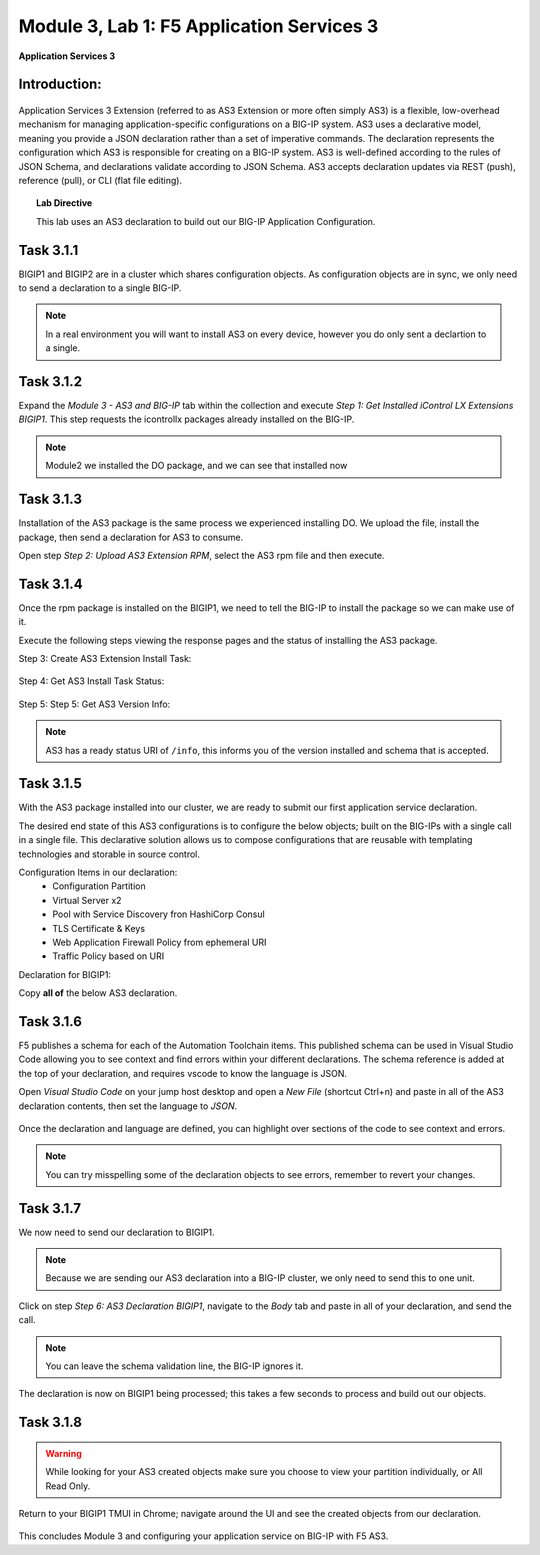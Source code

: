 Module |labmodule|\, Lab \ |labnum|\: F5 Application Services 3
===============================================================

|image1| **Application Services 3**

Introduction:
~~~~~~~~~~~~~

  |image11|

Application Services 3 Extension (referred to as AS3 Extension or more often simply AS3) is a flexible, low-overhead mechanism for managing application-specific configurations on a BIG-IP system. AS3 uses a declarative model, meaning you provide a JSON declaration rather than a set of imperative commands. The declaration represents the configuration which AS3 is responsible for creating on a BIG-IP system. AS3 is well-defined according to the rules of JSON Schema, and declarations validate according to JSON Schema. AS3 accepts declaration updates via REST (push), reference (pull), or CLI (flat file editing).

.. Topic:: Lab Directive

    This lab uses an AS3 declaration to build out our BIG-IP Application Configuration.

.. seealso:: AS3 CloudDocs_ Page

Task |labmodule|\.\ |labnum|\.1
~~~~~~~~~~~~~~~~~~~~~~~~~~~~~~~

BIGIP1 and BIGIP2 are in a cluster which shares configuration objects. As configuration objects are in sync, we only need to send a declaration to a single BIG-IP. 

.. Note:: In a real environment you will want to install AS3 on every device, however you do only sent a declartion to a single.

Task |labmodule|\.\ |labnum|\.2
~~~~~~~~~~~~~~~~~~~~~~~~~~~~~~~

Expand the `Module 3 - AS3 and BIG-IP` tab within the collection and execute `Step 1: Get Installed iControl LX Extensions BIGIP1`. This step requests the icontrollx packages already installed on the BIG-IP.
 
  |image2|

.. Note:: Module2 we installed the DO package, and we can see that installed now

Task |labmodule|\.\ |labnum|\.3
~~~~~~~~~~~~~~~~~~~~~~~~~~~~~~~

Installation of the AS3 package is the same process we experienced installing DO. We upload the file, install the package, then send a declaration for AS3 to consume.

Open step `Step 2: Upload AS3 Extension RPM`, select the AS3 rpm file and then execute.

  |image3|

Task |labmodule|\.\ |labnum|\.4
~~~~~~~~~~~~~~~~~~~~~~~~~~~~~~~

Once the rpm package is installed on the BIGIP1, we need to tell the BIG-IP to install the package so we can make use of it.

Execute the following steps viewing the response pages and the status of installing the AS3 package.

Step 3: Create AS3 Extension Install Task:

  |image4|

Step 4: Get AS3 Install Task Status:

  |image5|

Step 5: Step 5: Get AS3 Version Info:

  |image8|

.. Note:: AS3 has a ready status URI of ``/info``, this informs you of the version installed and schema that is accepted.

Task |labmodule|\.\ |labnum|\.5
~~~~~~~~~~~~~~~~~~~~~~~~~~~~~~~

With the AS3 package installed into our cluster, we are ready to submit our first application service declaration. 

The desired end state of this AS3 configurations is to configure the below objects; built on the BIG-IPs with a single call in a single file. This declarative solution allows us to compose configurations that are reusable with templating technologies and storable in source control.

.. seealso:: This AS3 declaration was based from F5 provided examples located on CloudDocs AS3_Example_

Configuration Items in our declaration:
  - Configuration Partition
  - Virtual Server x2
  - Pool with Service Discovery fron HashiCorp Consul
  - TLS Certificate & Keys
  - Web Application Firewall Policy from ephemeral URI
  - Traffic Policy based on URI

Declaration for BIGIP1:

Copy **all of** the below AS3 declaration.

.. literalinclude :: /docs/ansibleTowerDeployment/module5/ansible/roles/application_services_3/files/as3_ssl_redirect.json
   :language: json

Task |labmodule|\.\ |labnum|\.6
~~~~~~~~~~~~~~~~~~~~~~~~~~~~~~~

F5 publishes a schema for each of the Automation Toolchain items. This published schema can be used in Visual Studio Code allowing you to see context and find errors within your different declarations. The schema reference is added at the top of your declaration, and requires vscode to know the language is JSON.

.. seealso:: Schema Validation for AS3 (AS3_Schema_)

Open `Visual Studio Code` on your jump host desktop and open a `New File` (shortcut Ctrl+n) and paste in all of the AS3 declaration contents, then set the language to `JSON`.

  |image6|

Once the declaration and language are defined, you can highlight over sections of the code to see context and errors.

  |image7|

.. note:: You can try misspelling some of the declaration objects to see errors, remember to revert your changes.

Task |labmodule|\.\ |labnum|\.7
~~~~~~~~~~~~~~~~~~~~~~~~~~~~~~~

We now need to send our declaration to BIGIP1.

.. Note:: Because we are sending our AS3 declaration into a BIG-IP cluster, we only need to send this to one unit.

Click on step `Step 6: AS3 Declaration BIGIP1`, navigate to the `Body` tab and paste in all of your declaration, and send the call. 

  |image9|

.. note:: You can leave the schema validation line, the BIG-IP ignores it.

The declaration is now on BIGIP1 being processed; this takes a few seconds to process and build out our objects. 

Task |labmodule|\.\ |labnum|\.8
~~~~~~~~~~~~~~~~~~~~~~~~~~~~~~~

.. Note: This example was chosen as an everyday use case. However, AS3 has been extended to include many BIG-IP objects, including security modules, FQDN, Service Discovery, and many more features. Examples of those configurations can be found on CloudDocs_ and used in this lab.

.. warning:: While looking for your AS3 created objects make sure you choose to view your partition individually, or All Read Only.

Return to your BIGIP1 TMUI in Chrome; navigate around the UI and see the created objects from our declaration. 
  
  |image10|

.. seealso:: AS3 creates a partition for which it controls; this is defined in the declaration. There are many benefits to this design, small fault domain, environment-specific configuration, and organization. More information about this can be found in the AS3 FAQ_.

This concludes Module 3 and configuring your application service on BIG-IP with F5 AS3.

.. |labmodule| replace:: 3
.. |labnum| replace:: 1
.. |labdot| replace:: |labmodule|\ .\ |labnum|
.. |labund| replace:: |labmodule|\ _\ |labnum|
.. |labname| replace:: Lab\ |labdot|
.. |labnameund| replace:: Lab\ |labund|

.. |image1| image:: images/image1.png
   :width: 50px
.. |image2| image:: images/image2.png
   :width: 75%
.. |image3| image:: images/image3.png
   :width: 75%
.. |image4| image:: images/image4.png
   :width: 25%
.. |image5| image:: images/image5.png
   :width: 25%
.. |image6| image:: images/image6.png
   :width: 50%
.. |image7| image:: images/image7.png
   :width: 50%
.. |image8| image:: images/image8.png
   :width: 75%
.. |image9| image:: images/image9.png
   :width: 50%
.. |image10| image:: images/image10.png
   :width: 75%
.. |image11| image:: images/image11.png

.. _CloudDocs: https://clouddocs.f5.com/products/extensions/f5-appsvcs-extension/latest/
.. _AS3_Example: https://clouddocs.f5.com/products/extensions/f5-appsvcs-extension/latest/declarations/http-services.html#http-and-https-virtual-services-in-one-declaration
.. _AS3_Schema: https://clouddocs.f5.com/products/extensions/f5-appsvcs-extension/latest/userguide/validate.html
.. _FAQ: https://clouddocs.f5.com/products/extensions/f5-appsvcs-extension/latest/userguide/faq.html?highlight=partitions
